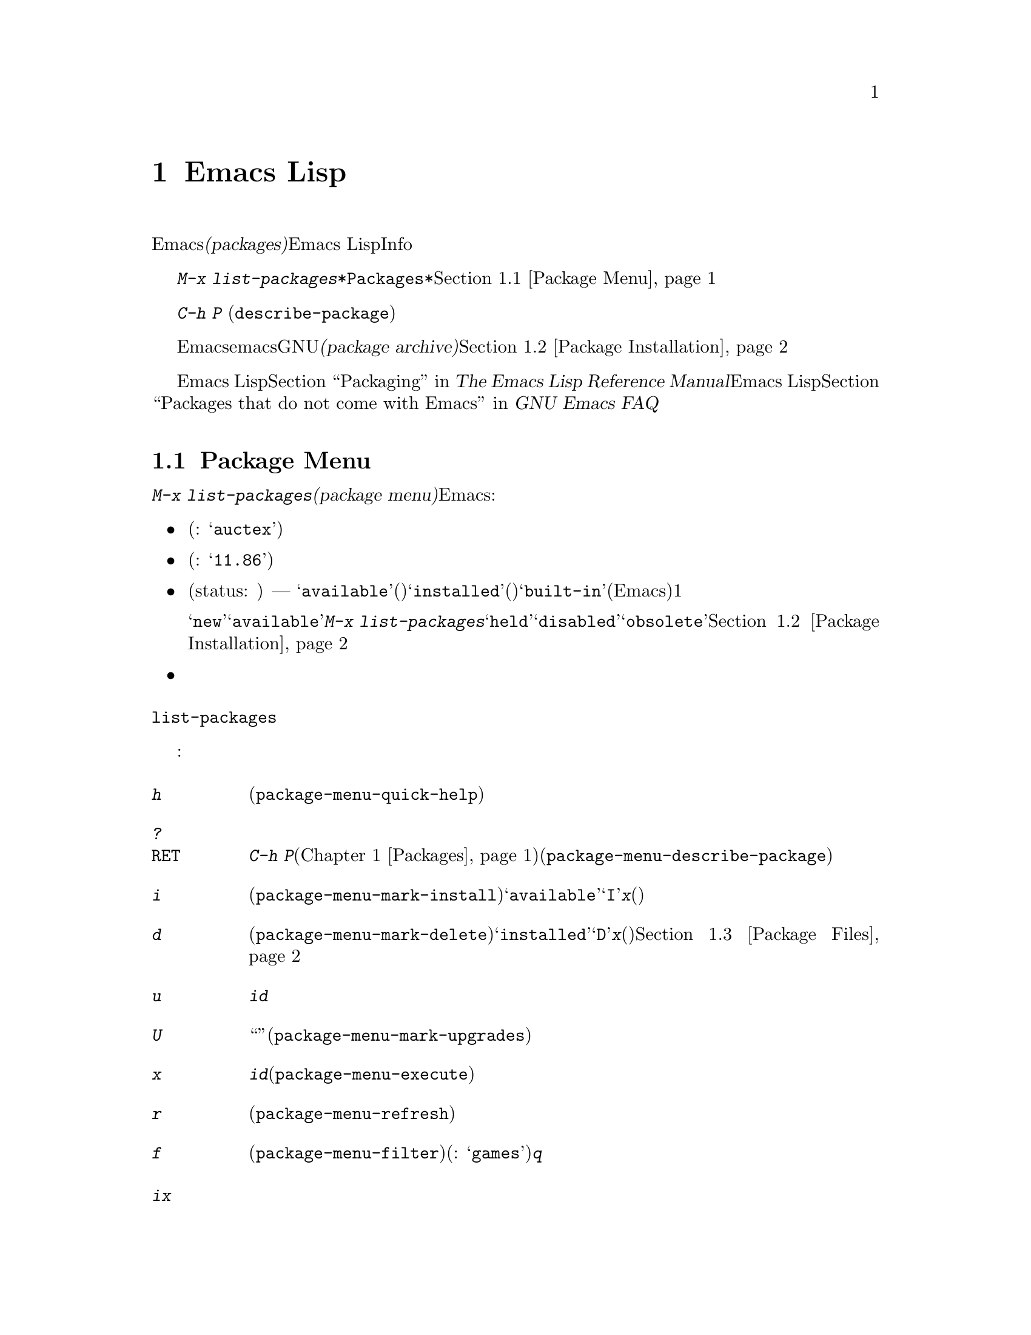 @c ===========================================================================
@c
@c This file was generated with po4a. Translate the source file.
@c
@c ===========================================================================
@c This is part of the Emacs manual.
@c Copyright (C) 1985-1987, 1993-1995, 1997, 2000-2015 Free Software
@c Foundation, Inc.
@c See file emacs.texi for copying conditions.
@node Packages
@chapter Emacs Lispパッケージ
@cindex Package
@cindex Emacs Lisp package archive
@cindex Package archive
@cindex Emacs Lisp package

Emacsには、追加の機能を実装する@dfn{パッケージ(packages)}を、簡単にダウンロードしてインストールする機能が含まれています。それぞれのパッケージは個別のEmacs
Lispプログラムで、Infoマニュアルのような他の構成要素が含まれているときもあります。

  @kbd{M-x
list-packages}により、すべてのパッケージのリストを含む、@file{*Packages*}という名前のバッファーが表示されます。このバッファーを通じてパッケージをインストールしたりアンインストールできます。@ref{Package
Menu}を参照してください。

@findex describe-package
  コマンド@kbd{C-h P}
(@code{describe-package})はパッケージ名の入力を求め、そのパッケージの属性や、実装する機能を説明するヘルプバッファーを表示します。

  デフォルトでは、Emacsはemacs開発者により保守されGNUプロジェクトによりホスティングされる、@dfn{パッケージアーカイブ(package
archive)}からパッケージをダウンロードします。オプションでサードパーティーにより保守されるアーカイブから、パッケージをダウンロードすることもできます。@ref{Package
Installation}を参照してください。

  Emacs Lispプログラムをインストール可能なパッケージにチューニングする情報については、@ref{Packaging,,,elisp, The
Emacs Lisp Reference Manual}を参照してください。サードパーティーのパッケージや、その他のEmacs
Lisp拡張については、@ref{Packages that do not come with Emacs,,,efaq, GNU Emacs
FAQ}を参照してください。

@menu
* Package Menu::             パッケージを閲覧・管理するためのバッファー。
* Package Installation::     パッケージのインストールにたいするオプション。
* Package Files::            パッケージがインストールされる場所。
@end menu

@node Package Menu
@section Package Menuバッファー
@cindex package menu
@cindex built-in package
@findex list-packages

コマンド@kbd{M-x list-packages}は、@dfn{パッケージメニュー(package
menu)}を立ち上げます。これはEmacsが把握するすべてのパッケージをリストするバッファーです。リストの各行には以下の情報が表示されます:

@itemize @bullet
@item
パッケージ名(例: @samp{auctex})。

@item
パッケージのバージョン番号(例: @samp{11.86})。

@item
@c @samp{unsigned} (installed, but not signed; @pxref{Package Signing}),
パッケージのステータス(status: 状態) ---
通常は、@samp{available}(利用可能。パッケージアーカイブからダウンロードできます)、@samp{installed}(インストール済み)、@samp{built-in}(ビルトイン、組み込み。デフォルトでEmacsに含まれます)のうちの1つです。

ステータスが@samp{new}のこともあります。これは@samp{available}と同じですが、最後に@kbd{M-x
list-packages}を呼び出した後に、そのパッケージがパッケージアーカイブで新たに利用可能になったことを意味します。他にもパッケージは@samp{held}、@samp{disabled}、@samp{obsolete}のステータスをもつかもしれません。@ref{Package
Installation}を参照してください。

@item
パッケージの短い説明。
@end itemize

@noindent
@code{list-packages}は、パッケージアーカイブサーバーから利用可能なパッケージのリストを取得するために、ネットワークにアクセスします。ネットワークが利用できない場合、一番最近取得したリストにフォールバックします。

パッケージメニューでは、以下のコマンドが利用可能です:

@table @kbd
@item h
パッケージメニューの使い方を要約した短いメッセージを表示します(@code{package-menu-quick-help})。

@item ?
@itemx @key{RET}
カレント行のパッケージにたいして、@kbd{C-h
P}コマンド(@ref{Packages}を参照してください)により表示されるヘルプウィンドウと同様の、ヘルプバッファーを表示します(@code{package-menu-describe-package})。

@item i
カレント行のパッケージをインストールのためにマークします(@code{package-menu-mark-install})。パッケージのステータスが@samp{available}の場合、行の先頭に文字@samp{I}を追加します。@kbd{x}とタイプすると、パッケージをダウンロードしてインストールします(以下参照)。

@item d
カレント行のパッケージを削除のためにマークします(@code{package-menu-mark-delete})。パッケージのステータスが@samp{installed}の場合、行の先頭に文字@samp{D}を追加します。@kbd{x}とタイプすると、パッケージを削除します(以下参照)。パッケージ削除の結果、何が起こるかについての情報は、@ref{Package
Files}を参照してください。

@item u
@kbd{i}や@kbd{d}コマンドにより、でカレント行に追加された、以前のインストールまたは削除のマークを外します。

@item U
新たに利用可能になったすべてのパッケージを、``更新''のためにマークします(@code{package-menu-mark-upgrades})。これは新たに利用可能になったバージョンにインストールのマークをつけ、インストール済みの古いバージョンに削除のマークをつけます。

@item x
@kbd{i}でマークされたすべてのパッケージをダウンロードしてインストールするとともに、@kbd{d}でマークされたすべてのパッケージを削除します(@code{package-menu-execute})。これによりマークは削除されます。

@item r
パッケージリストを更新します(@code{package-menu-refresh})。これは再度パッケージアーカイブから利用可能なパッケージのリストを取得して、パッケージリストを再計算します。

@item f
パッケージリストをフィルターします(@code{package-menu-filter})。これはキーワード(例:
@samp{games})の入力を求め、そのキーワードに関連するパッケージだけを表示します。完全なパッケージリストを復元するには、@kbd{q}をタイプします。
@end table

@noindent
たとえばパッケージをインストールするには、そのパッケージの行で@kbd{i}をタイプしてから、@kbd{x}をタイプします。

@node Package Installation
@section パッケージのインストール

@findex package-install
  パッケージを一番便利にインストールするのはパッケージメニューを使う方法(@ref{Package
Menu}を参照してください)ですが、コマンド@kbd{M-x
package-install}を使用することもできます。これはステータスが@samp{available}のパッケージ名の入力を求め、それをダウンロードしてインストールします。

@cindex package requirements
  他のパッケージが提供する機能に依存するために、それらのパッケージがインストール済みであることを@dfn{必要(require)}とするパッケージもあるでしょう。Emacsがそのようなパッケージをインストールするときは、必要なパッケージがインストールされていなければ、それらのパッケージのダウンロードとインストールも自動に行ないます(必要なパッケージが何らかの理由で利用できない場合、Emacsはエラーをシグナルしてインストールを中止します)。パッケージの必要条件リスト(requirements
list)は、そのパッケージのヘルプバッファーに表示されます。

@vindex package-archives
  デフォルトでは、パッケージはEmacs開発者により保守される単一のパッケージアーカイブからダウンロードされます。これは変数@code{package-archives}により制御されます。この変数の値は、Emacsが認識するパッケージアーカイブのリストです。リストの各要素は@code{(@var{id}
.
@var{location})}という形式でなければなりません。ここで、@var{id}はパッケージアーカイブの名前、@var{location}はパッケージアーカイブの@acronym{HTTP}アドレスかディレクトリー名です。サードパーティーのアーカイブを使用したい場合はこのリストを変更できます
--- が、自己責任で行い、信用できるサードパーティーだけを使用してください!

@anchor{Package Signing}
@cindex package security
@cindex package signing
  パッケージアーカイブのメンテナーは、パッケージに@dfn{サイン(signing)}を付して、信頼度を増すことができます。これらはプライベートとパブリックの対になる暗号化キーにより生成されます。プライベートキーは各パッケージにたいする@dfn{署名ファイル(signature
file)}を作成するのに使用されます。パブリックキーにより、署名ファイルを使用してそのパッケージを作成したのが誰か、そしてそれが変更されていないかを検証できます。有効な署名であっても、それが悪意がないパッケージであることを厳正に保証する訳ではなく、用心するべきです。パッケージアーカイブは、パブリックキーの入手方法について、説明を提供するべきです。@url{http://pgp.mit.edu/}のようなサーバーからキーをダウンロードするのも1つの方法です。Emacsにキーをインポートするには、@kbd{M-x
package-import-keyring}を使用します。Emacsは@code{package-user-dir}のサブディレクトリー@file{gnupg}に、パッケージのキーを保管します。GNUパッケージアーカイブにたいするパブリックキーはEmacsと共に配布され、@file{etc/package-keyring.gpg}にあります。Emacsはこれを自動的に使用します。

@vindex package-check-signature
@vindex package-unsigned-archives
  ユーザーオプション@code{package-check-signature}が非@code{nil}の場合、Emacsはパッケージのインストール時に書名の検証を試みます。このオプションが値@code{allow-unsigned}をもつ場合、サインされていないパッケージのインストールができます。パッケージにサインしないアーカイブを使用する場合、それらを@code{package-unsigned-archives}に追加できます。

  暗号化キーとサインについての詳細は、@ref{Top,, Top, gnupg, The GNU Privacy Guard
Manual}を参照してください。EmacsのGNU Privacy Guardにたいするインターフェースについては、@ref{Top,,
EasyPG, epa, Emacs EasyPG Assistant Manual}を参照してください。

@vindex package-pinned-packages
  複数のパッケージアーカイブが有効で、同じパッケージにたいして異なるバージョンを提供する場合は、オプション@code{package-pinned-packages}が便利かもしれません。指定したパッケージが指定されたアーカイブだけからダウンロードされるように、このリストにパッケージとアーカイブのペアーを追加できます。

  1度パッケージをダウンロードしてインストールすると、そのパッケージはカレントEmacsセッションに@dfn{ロード}されます。パッケージのロードは、Lispライブラリーのロード(@ref{Lisp
Libraries}を参照してください)とまったく同一ではありません。その効果はパッケージごとにさまざまです。ほとんどのパッケージは、いくつかの新たなコマンドを利用可能にするだけですが、Emacsセッションにたいして広範な影響を及ぼすものもあります。この種の情報については、パッケージのヘルプバッファーを参照してください。

  デフォルトでは、インストールされたパッケージは、Emacsその後のはセッションで、自動的にロードされます。これはEmacs開始時、initファイル処理後(@ref{Init
File}を参照してください)に行なわれます。例外として、@samp{-q}または@samp{--no-init-file}オプション(@ref{Initial
Options}を参照してください)で呼び出されたときは、Emacs開始時のパッケージのロードは行なわれません。

@vindex package-enable-at-startup
  自動的なパッケージのロードを無効にするには、変数@code{package-enable-at-startup}を@code{nil}に変更してください。

@findex package-initialize
  自動的なパッケージのロードがinitファイルのロード後である理由は、(パッケージシステムに影響するものも含む)ユーザーオプションが、カスタマイズされた値を受けとるのがinitファイルののロード後だからです。initファイルの中で明示的にパッケージをロードしたい状況があるかもしれません(たいていは、initファイルの他のコードが、あるパッケージに依存する等の理由により)。そのような場合、initファイルで関数@code{package-initialize}を呼び出す必要があります。@code{package-initialize}の呼び出しの前に、@code{package-load-list}(以下参照)などの関連するユーザーオプションをセットアップするのは、あなたの責任です。initファイルを処理した後に、パッケージを重複してロードするのを避けるために、@code{package-enable-at-startup}も@code{nil}にセットするべきです。かわりに、開始時にパッケージのロードを完全に抑止して、後でコマンド@kbd{M-x
package-initialize}を呼び出して手動でパッケージをロードする方法を選択したいと思うかもしれません。

@vindex package-load-list
  パッケージのロードをより精密に制御するために、変数@code{package-load-list}を使用することができます。この変数の値にはリストを指定します。リストの要素は@code{(@var{name}
@var{version})}という形式で、これはEmacsにパッケージ名@var{name}のバージョン@var{version}をロードするよう指示します。ここで、@var{version}には、(そのパッケージの特定のバージョンに対応する)バージョン文字列か、@code{t}(これは任意のインストール済みのバージョンを意味します)、または@code{nil}(これはバージョンを意味しません。パッケージがロードされるのを防いで、そのパッケージを``無効''にします)を指定します。リストの要素にはシンボル@code{all}も指定でき、これは他のリスト要素で名前指定されていない、任意のパッケージのインストール済みバージョンをロードすることを意味します。デフォルト値は、単に@code{'(all)}となっています。

  たとえば@code{package-load-list}を@code{'((muse "3.20")
all)}にセットした場合、Emacsは@samp{muse}のバージョン3.20と、@samp{muse}以外のパッケージのインストール済みの任意のバージョンをロードします。@samp{muse}の他のバージョンがインストールされていたとしても、それらは無視されます。@samp{muse}パッケージは、@samp{held}というステータスでパッケージメニューにリストされるはずです。

@node Package Files
@section パッケージのファイルとディレクトリー
@cindex package directory

@cindex package file
@findex package-install-file
  各パッケージはパッケージアーカイブから単一ファイル形式 －－－ 1つのEmacs Lispソースファイル、または複数のEmacs
Lispソースと他のファイルを含むtarファイル ---
でダウンロードされます。パッケージファイルは、パッケージをインストールするEmacsコマンドにより自動的に取得、処理、配置されます。パッケージを作成する(@ref{Packaging,,,elisp,
The Emacs Lisp Reference
Manual}を参照してください)のでない限り、通常これらを直接扱う必要はないでしょう。パッケージファイルから直接パッケージをインストールする必要があるときは、コマンド@kbd{M-x
package-install-file}を使用してください。

@vindex package-user-dir
  1度インストールされると、パッケージの内容はそのサブディレクトリーに配置されます(変数@code{package-user-dir}を変更することにより、ディレクトリーの名前を変更できます)。パッケージのサブディレクトリーは@file{@var{name}-@var{version}}という名前で、@var{name}はパッケージ名、@var{version}はバージョン文字列です。

@cindex system-wide packages
@vindex package-directory-list
  @code{package-user-dir}に加えて、Emacsは@code{package-directory-list}にリストされたディレクトリーからインストール済みパッケージを探します。これらのディレクトリーはシステム管理者のためのディレクトリーで、Emacsパッケージをシステムワイドに利用可能にするためのものです。Emacs自身がこれらのディレクトリーにパッケージをインストールすることはありません。@code{package-directory-list}にたいするパッケージのサブディレクトリーは、@code{package-user-dir}と同じ方法で配置されます。

  パッケージの削除(@ref{Package
Menu}を参照してください)は、対応するパッケージのサブディレクトリーを削除します。これは@code{package-user-dir}にインストールされたパッケージだけに機能します。システムワイドなパッケージディレクトリーにたいして呼び出された場合、削除コマンドはエラーをシグナルします。
